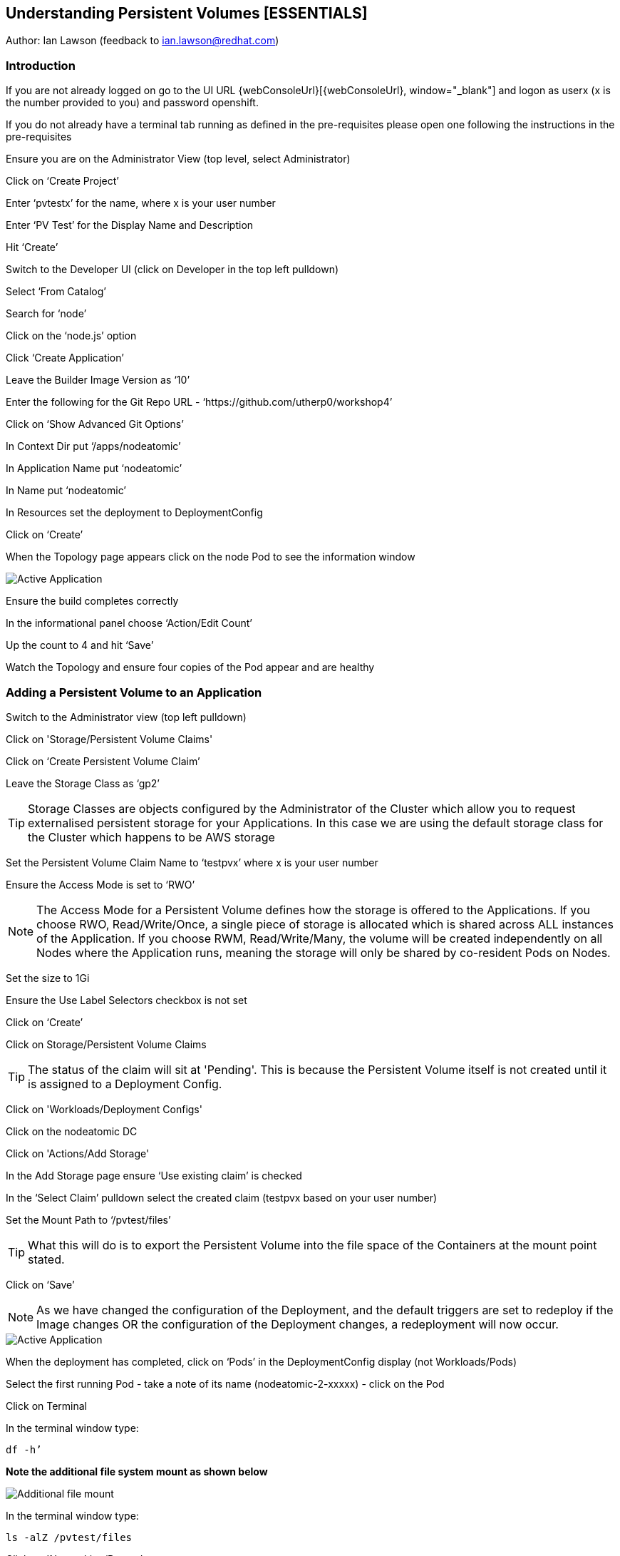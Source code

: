 
== Understanding Persistent Volumes [ESSENTIALS]

Author: Ian Lawson (feedback to ian.lawson@redhat.com)

=== Introduction

If you are not already logged on go to the UI URL {webConsoleUrl}[{webConsoleUrl}, window="_blank"] and logon as userx (x is the number provided to you) and password openshift. 

If you do not already have a terminal tab running as defined in the pre-requisites please open one following the instructions in the pre-requisites

Ensure you are on the Administrator View (top level, select Administrator)

Click on ‘Create Project’

Enter ‘pvtestx’ for the name, where x is your user number

Enter ‘PV Test’ for the Display Name and Description

Hit ‘Create’

Switch to the Developer UI (click on Developer in the top left pulldown)

Select ‘From Catalog’

Search for ‘node’

Click on the ‘node.js’ option 

Click ‘Create Application’

Leave the Builder Image Version as ‘10’

Enter the following for the Git Repo URL - ‘https://github.com/utherp0/workshop4’

Click on ‘Show Advanced Git Options’

In Context Dir put ‘/apps/nodeatomic’

In Application Name put ‘nodeatomic’

In Name put ‘nodeatomic’

In Resources set the deployment to DeploymentConfig

Click on ‘Create’

When the Topology page appears click on the node Pod to see the information window

image::pvs-1.png[Active Application]

Ensure the build completes correctly

In the informational panel choose ‘Action/Edit Count’

Up the count to 4 and hit ‘Save’

Watch the Topology and ensure four copies of the Pod appear and are healthy

=== Adding a Persistent Volume to an Application

Switch to the Administrator view (top left pulldown)

Click on 'Storage/Persistent Volume Claims'

Click on ‘Create Persistent Volume Claim’

Leave the Storage Class as ‘gp2’

TIP: Storage Classes are objects configured by the Administrator of the Cluster which allow you to request externalised persistent storage for your Applications. In this case we are using the default storage class for the Cluster which happens to be AWS storage

Set the Persistent Volume Claim Name to ‘testpvx’ where x is your user number

Ensure the Access Mode is set to ‘RWO’

NOTE: The Access Mode for a Persistent Volume defines how the storage is offered to the Applications. If you choose RWO, Read/Write/Once, a single piece of storage is allocated which is shared across ALL instances of the Application. If you choose RWM, Read/Write/Many, the volume will be created independently on all Nodes where the Application runs, meaning the storage will only be shared by co-resident Pods on Nodes.

Set the size to 1Gi

Ensure the Use Label Selectors checkbox is not set

Click on ‘Create’

Click on Storage/Persistent Volume Claims

TIP: The status of the claim will sit at 'Pending'. This is because the Persistent Volume itself is not created until it is assigned to a Deployment Config.

Click on 'Workloads/Deployment Configs'

Click on the nodeatomic DC

Click on 'Actions/Add Storage'

In the Add Storage page ensure ‘Use existing claim’ is checked

In the ‘Select Claim’ pulldown select the created claim (testpvx based on your user number)

Set the Mount Path to ‘/pvtest/files’

TIP: What this will do is to export the Persistent Volume into the file space of the Containers at the mount point stated.

Click on ‘Save’

NOTE: As we have changed the configuration of the Deployment, and the default triggers are set to redeploy if the Image changes OR the configuration of the Deployment changes, a redeployment will now occur.

image::pvs-1b.png[Active Application]

When the deployment has completed, click on ‘Pods’ in the DeploymentConfig display (not Workloads/Pods)

Select the first running Pod - take a note of its name (nodeatomic-2-xxxxx) - click on the Pod

Click on Terminal

In the terminal window type:

[source]
----
df -h’
----

*Note the additional file system mount as shown below*

image::pvs-2.png[Additional file mount]

In the terminal window type:

[source]
----
ls -alZ /pvtest/files
----

Click on 'Networking/Routes'

Click on the Route address for the nodeatomic route - it should open in a separate tab

Ensure the OpenShift NodeAtomic Example webpage is displayed

Add ‘/containerip’ to the end of the URL in the browser window and hit return

Take a note of the address returned

Switch back to the OCP UI and choose Workloads/Pods

Click on *each* of the Pods until you find the one that has the IP returned by the webpage, take a note of the Pod name ('*1')

Go back to the tab with the nodeatomic webpage in it

Remove ‘/containerip’ from the end of the URL and replace it with ‘/fileappend?file=/pvtest/files/webfile1.txt&text=Hello%20World’ and then press return

Ensure the webservice returns ‘Updated '/pvtest/files/webfile1.txt' with 'Hello World'’

Switch back to the browser tab with the OCP UI in it. Select 'Workloads/Pods' and click on the Pod with the name that matches the IP discovered in ('*1')

Click on 'Terminal'

In the terminal type:

[source]
----
cat /pvtest/files/webfile1.txt
----

Ensure ‘Hello World’ is displayed

TIP: The Webservice endpoint provided appends the given text to the given file.

Click on 'Workloads/Pods'

Select another Pod (*NOT* the one that matched the IP from the (*1) step)

Click on 'Terminal'

In the terminal type:

[source]
----
cat /pvtest/files/webfile1.txt
----

NOTE: Note that this separate Pod has the SAME file with the same contents

Switch back to the nodeatomic webservice browser tab

Alter the end of the URL to read ‘Hello%20Again’ and press return

Return to the OCP UI tab window (the terminal should still be active) and type:

[source]
----
cat /pvtest/files/webfile1.txt
----

NOTE: Again note the file has been updated by another container but this container shares the same file system.

Close the web service browser tab

=== Demonstrating survivability of removal of all Pods

Click on 'Workloads/Deployment Configs'

Click on the nodeatomic DC

Scale to ZERO pods by clicking the down arrow displayed next to the Pod icon until the count reaches 0

Ensure the Pod graphic displays zero running Pods.

Scale the deployment back up to ONE Pod using the arrows

When the Pod indicator goes to dark blue indicating the Pod has started, click on Pods

Select the one active Pod and click on it

Click on 'Terminal'

In the terminal window type:
[source]
---
cat /pvtest/files/webfile1.txt
----

*Note that the contents of the file have survived the destruction of ALL Pods*

Click on 'Home/Projects'

On the triple dot next to the ‘pvtestx’ project (where x is your user number) select Delete Project

In the pop-up type ‘pvtestx’ (where x is your user number) and hit Delete

